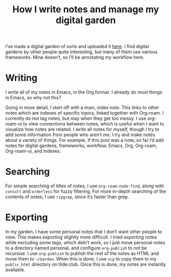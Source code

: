 #+title: How I write notes and manage my digital garden

I’ve made a digital garden of sorts and uploaded it [[https://tilde.club/~matei/][here]]. I find digital gardens by other people quite interesting, but many of them use various frameworks. Mine doesn’t, so I’ll be annotating my workflow here.

* Writing

I write all of my notes in Emacs, in the Org format. I already do most things in Emacs, so why not this?

Going in more detail, I start off with a main, index note. This links to other notes which are indexes of specific topics, linked together with Org-roam. I currently do not tag notes, but may when they get too messy. I use org-roam-ui to view connections between notes, which is useful when I want to visualize how notes are related. I write all notes for myself, though I try to add some information from people who aren't me. I try and make notes about a variety of things. For example, if this post was a note, so far I’d add notes for digital gardens, frameworks, workflow, Emacs, Org, Org-roam, Org-roam-ui, and indexes.

* Searching

For simple searching of titles of notes, I use =org-roam-node-find=, along with =consult= and =orderless= for fuzzy filtering. For more in-depth searching of the contents of notes, I use =ripgrep=, since it’s faster than grep.

* Exporting

In my garden, I have some personal notes that I don’t want other people to view. This makes exporting slightly more difficult. I tried exporting notes while excluding some tags, which didn’t work, so I just move personal notes to a directory named personal, and configure =org-publish= to not be recursive. I use =org-publish= to publish the rest of the notes as HTML and move them to =~/Garden=. When this is done, I use =scp= to copy them to my =public_html= directory on tilde.club. Once this is done, my notes are instantly available.

